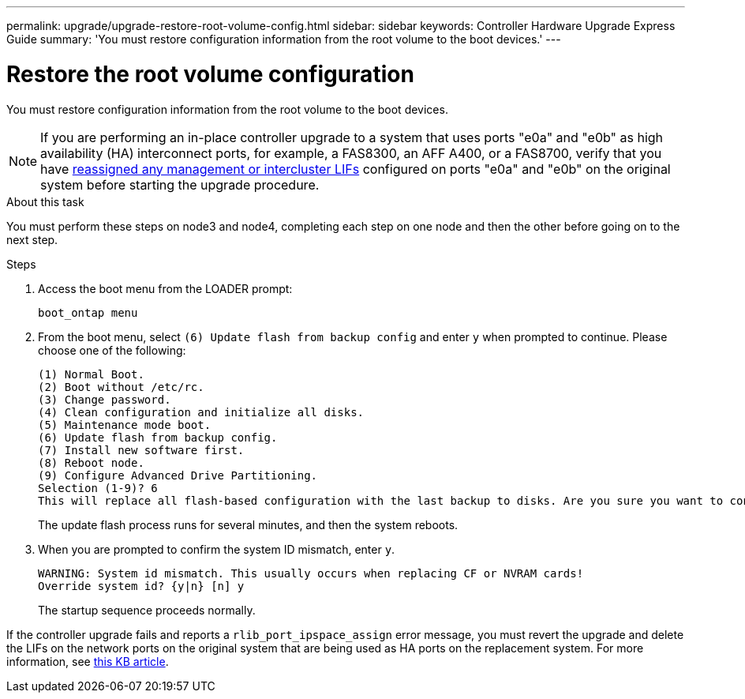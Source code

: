 ---
permalink: upgrade/upgrade-restore-root-volume-config.html
sidebar: sidebar
keywords: Controller Hardware Upgrade Express Guide
summary: 'You must restore configuration information from the root volume to the boot devices.'
---

= Restore the root volume configuration
:icons: font
:imagesdir: ../media/

[.lead]
You must restore configuration information from the root volume to the boot devices.

NOTE: If you are performing an in-place controller upgrade to a system that uses ports "e0a" and "e0b" as high availability (HA) interconnect ports, for example, a FAS8300, an AFF A400, or a FAS8700, verify that you have link:upgrade-prepare-when-moving-storage.html#assign_lifs[reassigned any management or intercluster LIFs] configured on ports "e0a" and "e0b" on the original system before starting the upgrade procedure.
// 20 June 2022, GH issue #38

.About this task
You must perform these steps on node3 and node4, completing each step on one node and then
the other before going on to the next step.

.Steps
. Access the boot menu from the LOADER prompt:
+
`boot_ontap menu`
. From the boot menu, select `(6) Update flash from backup config` and enter `y` when prompted to continue.
Please choose one of the following:
+
----
(1) Normal Boot.
(2) Boot without /etc/rc.
(3) Change password.
(4) Clean configuration and initialize all disks.
(5) Maintenance mode boot.
(6) Update flash from backup config.
(7) Install new software first.
(8) Reboot node.
(9) Configure Advanced Drive Partitioning.
Selection (1-9)? 6
This will replace all flash-based configuration with the last backup to disks. Are you sure you want to continue?: y
----
+
The update flash process runs for several minutes, and then the system reboots.
. When you are prompted to confirm the system ID mismatch, enter `y`.
+
----
WARNING: System id mismatch. This usually occurs when replacing CF or NVRAM cards!
Override system id? {y|n} [n] y
----
+
The startup sequence proceeds normally.

If the controller upgrade fails and reports a `rlib_port_ipspace_assign` error message, you must revert the upgrade and delete the LIFs on the network ports on the original system that are being used as HA ports on the replacement system. For more information, see link:https://kb.netapp.com/Advice_and_Troubleshooting/Data_Storage_Systems/FAS_Systems/PANIC_%3A_rlib_port_ipspace_assign%3A_port_e0a_could_not_be_moved_to_HA_ipspace[this KB article^].

// Clean-up, 2022-03-09
